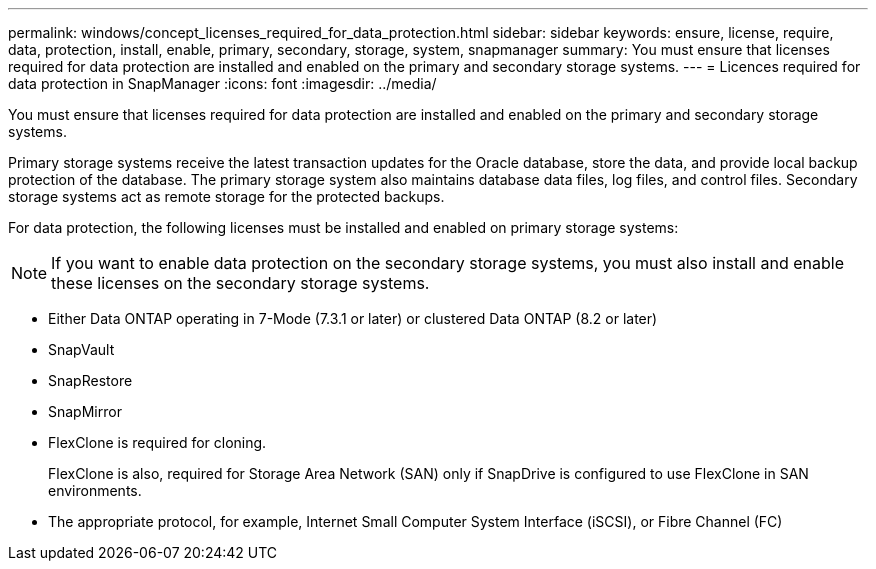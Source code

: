 ---
permalink: windows/concept_licenses_required_for_data_protection.html
sidebar: sidebar
keywords: ensure, license, require, data, protection, install, enable, primary, secondary, storage, system, snapmanager
summary: You must ensure that licenses required for data protection are installed and enabled on the primary and secondary storage systems.
---
= Licences required for data protection in SnapManager
:icons: font
:imagesdir: ../media/

[.lead]
You must ensure that licenses required for data protection are installed and enabled on the primary and secondary storage systems.

Primary storage systems receive the latest transaction updates for the Oracle database, store the data, and provide local backup protection of the database. The primary storage system also maintains database data files, log files, and control files. Secondary storage systems act as remote storage for the protected backups.

For data protection, the following licenses must be installed and enabled on primary storage systems:

NOTE: If you want to enable data protection on the secondary storage systems, you must also install and enable these licenses on the secondary storage systems.

* Either Data ONTAP operating in 7-Mode (7.3.1 or later) or clustered Data ONTAP (8.2 or later)
* SnapVault
* SnapRestore
* SnapMirror
* FlexClone is required for cloning.
+
FlexClone is also, required for Storage Area Network (SAN) only if SnapDrive is configured to use FlexClone in SAN environments.

* The appropriate protocol, for example, Internet Small Computer System Interface (iSCSI), or Fibre Channel (FC)
